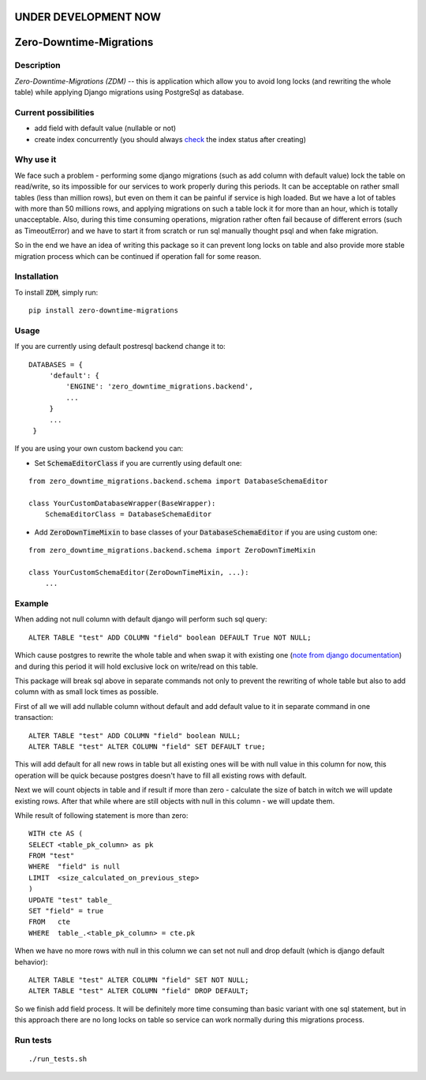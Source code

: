 UNDER DEVELOPMENT NOW
=====================

.. image:: https://img.shields.io/pypi/v/zero-downtime-migrations.svg?style=flat
    :alt: PyPI Version
    :target: https://pypi.python.org/pypi/zero-downtime-migrations

.. image:: https://img.shields.io/pypi/pyversions/zero-downtime-migrations.svg
    :alt: Supported Python versions
    :target: https://pypi.python.org/pypi/zero-downtime-migrations

.. image:: https://travis-ci.org/Smosker/zero-downtime-migrations.svg?branch=master
    :alt: Build Status
    :target: https://travis-ci.org/Smosker/zero-downtime-migrations


Zero-Downtime-Migrations
========================

Description
-----------
*Zero-Downtime-Migrations (ZDM)* -- this is application which allow you to avoid long locks (and rewriting the whole table)
while applying Django migrations using PostgreSql as database.

Current possibilities
--------------------------
* add field with default value (nullable or not)
* create index concurrently (you should always `check <https://www.postgresql.org/docs/9.1/static/sql-createindex.html#SQL-CREATEINDEX-CONCURRENTLY>`_ the index status after creating)

Why use it
----------
We face such a problem - performing some django migrations (such as add column with default value) lock the table on
read/write, so its impossible for our services to work properly during this periods. It can be acceptable on rather small
tables (less than million rows), but even on them it can be painful if service is high loaded.
But we have a lot of tables with more than 50 millions rows, and applying migrations on such a table lock it for
more than an hour, which is totally unacceptable. Also, during this time consuming operations, migration rather often fail
because of different errors (such as TimeoutError) and we have to start it from scratch or run sql manually thought
psql and when fake migration.

So in the end we have an idea of writing this package so it can prevent long locks on table and also
provide more stable migration process which can be continued if operation fall for some reason.

Installation
------------
To install :code:`ZDM`, simply run:

::

    pip install zero-downtime-migrations

Usage
-----
If you are currently using default postresql backend change it to:

::

    DATABASES = {
         'default': {
             'ENGINE': 'zero_downtime_migrations.backend',
             ...
         }
         ...
     }


If you are using your own custom backend you can:

* Set :code:`SchemaEditorClass` if you are currently using default one:

::

    from zero_downtime_migrations.backend.schema import DatabaseSchemaEditor

    class YourCustomDatabaseWrapper(BaseWrapper):
        SchemaEditorClass = DatabaseSchemaEditor


* Add :code:`ZeroDownTimeMixin` to base classes of your :code:`DatabaseSchemaEditor` if you are using custom one:

::

    from zero_downtime_migrations.backend.schema import ZeroDownTimeMixin

    class YourCustomSchemaEditor(ZeroDownTimeMixin, ...):
        ...

Example
-------
When adding not null column with default django will perform such sql query:

::

    ALTER TABLE "test" ADD COLUMN "field" boolean DEFAULT True NOT NULL;

Which cause postgres to rewrite the whole table and when swap it with existing one (`note from django documentation <https://docs.djangoproject.com/en/dev/topics/migrations/#postgresql>`_)
and during this period it will hold exclusive lock on write/read on this table.

This package will break sql above in separate commands not only to prevent the rewriting of whole
table but also to add column with as small lock times as possible.

First of all we will add nullable column without default and add default value to it in separate command in one transaction:

::

    ALTER TABLE "test" ADD COLUMN "field" boolean NULL;
    ALTER TABLE "test" ALTER COLUMN "field" SET DEFAULT true;

This will add default for all new rows in table but all existing ones will be with null value in this column for now,
this operation will be quick because postgres doesn't have to fill all existing rows with default.

Next we will count objects in table and if result if more than zero - calculate the
size of batch in witch we will update existing rows. After that while where are still objects with null in this
column - we will update them.

While result of following statement is more than zero:

::

    WITH cte AS (
    SELECT <table_pk_column> as pk
    FROM "test"
    WHERE  "field" is null
    LIMIT  <size_calculated_on_previous_step>
    )
    UPDATE "test" table_
    SET "field" = true
    FROM   cte
    WHERE  table_.<table_pk_column> = cte.pk

When we have no more rows with null in this column we can set not null and drop default (which is django default
behavior):

::

    ALTER TABLE "test" ALTER COLUMN "field" SET NOT NULL;
    ALTER TABLE "test" ALTER COLUMN "field" DROP DEFAULT;

So we finish add field process.
It will be definitely more time consuming than basic variant with one sql statement, but in this approach
there are no long locks on table so service can work normally during this migrations process.

Run tests
---------

::

    ./run_tests.sh
